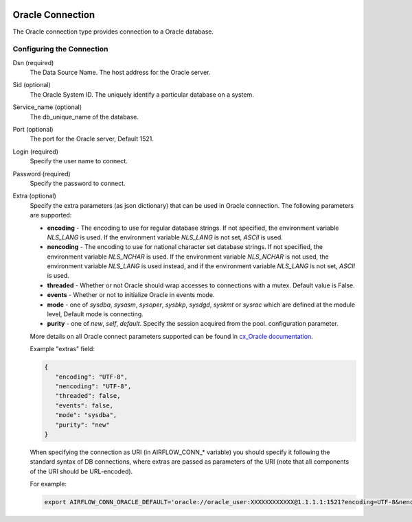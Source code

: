  .. Licensed to the Apache Software Foundation (ASF) under one
    or more contributor license agreements.  See the NOTICE file
    distributed with this work for additional information
    regarding copyright ownership.  The ASF licenses this file
    to you under the Apache License, Version 2.0 (the
    "License"); you may not use this file except in compliance
    with the License.  You may obtain a copy of the License at

 ..   http://www.apache.org/licenses/LICENSE-2.0

 .. Unless required by applicable law or agreed to in writing,
    software distributed under the License is distributed on an
    "AS IS" BASIS, WITHOUT WARRANTIES OR CONDITIONS OF ANY
    KIND, either express or implied.  See the License for the
    specific language governing permissions and limitations
    under the License.



Oracle Connection
=================
The Oracle connection type provides connection to a Oracle database.

Configuring the Connection
--------------------------
Dsn (required)
    The Data Source Name. The host address for the Oracle server.

Sid (optional)
    The Oracle System ID. The uniquely identify a particular database on a system.

Service_name (optional)
    The db_unique_name of the database.

Port (optional)
    The port for the Oracle server, Default 1521.

Login (required)
    Specify the user name to connect.

Password (required)
    Specify the password to connect.

Extra (optional)
    Specify the extra parameters (as json dictionary) that can be used in Oracle
    connection. The following parameters are supported:

    * **encoding** - The encoding to use for regular database strings. If not specified,
      the environment variable `NLS_LANG` is used. If the environment variable `NLS_LANG`
      is not set, `ASCII` is used.
    * **nencoding** - The encoding to use for national character set database strings.
      If not specified, the environment variable `NLS_NCHAR` is used. If the environment
      variable `NLS_NCHAR` is not used, the environment variable `NLS_LANG` is used instead,
      and if the environment variable `NLS_LANG` is not set, `ASCII` is used.
    * **threaded** - Whether or not Oracle should wrap accesses to connections with a mutex.
      Default value is False.
    * **events** - Whether or not to initialize Oracle in events mode.
    * **mode** - one of `sysdba`, `sysasm`, `sysoper`, `sysbkp`, `sysdgd`, `syskmt` or `sysrac`
      which are defined at the module level, Default mode is connecting.
    * **purity** - one of `new`, `self`, `default`. Specify the session acquired from the pool.
      configuration parameter.

    More details on all Oracle connect parameters supported can be found in
    `cx_Oracle documentation <https://cx-oracle.readthedocs.io/en/latest/module.html#cx_Oracle.connect>`_.

    Example "extras" field:

    .. code-block:: json

       {
          "encoding": "UTF-8",
          "nencoding": "UTF-8",
          "threaded": false,
          "events": false,
          "mode": "sysdba",
          "purity": "new"
       }

    When specifying the connection as URI (in AIRFLOW_CONN_* variable) you should specify it
    following the standard syntax of DB connections, where extras are passed as parameters
    of the URI (note that all components of the URI should be URL-encoded).

    For example:

    .. code-block:: bash

        export AIRFLOW_CONN_ORACLE_DEFAULT='oracle://oracle_user:XXXXXXXXXXXX@1.1.1.1:1521?encoding=UTF-8&nencoding=UTF-8&threaded=False&events=False&mode=sysdba&purity=new'
